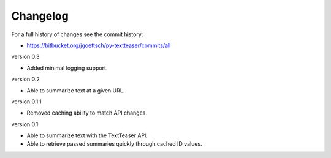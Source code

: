 Changelog
=========

For a full history of changes see the commit history:

* https://bitbucket.org/jgoettsch/py-textteaser/commits/all

version 0.3

* Added minimal logging support.

version 0.2

* Able to summarize text at a given URL.

version 0.1.1

* Removed caching ability to match API changes.

version 0.1

* Able to summarize text with the TextTeaser API.

* Able to retrieve passed summaries quickly through cached ID values.
